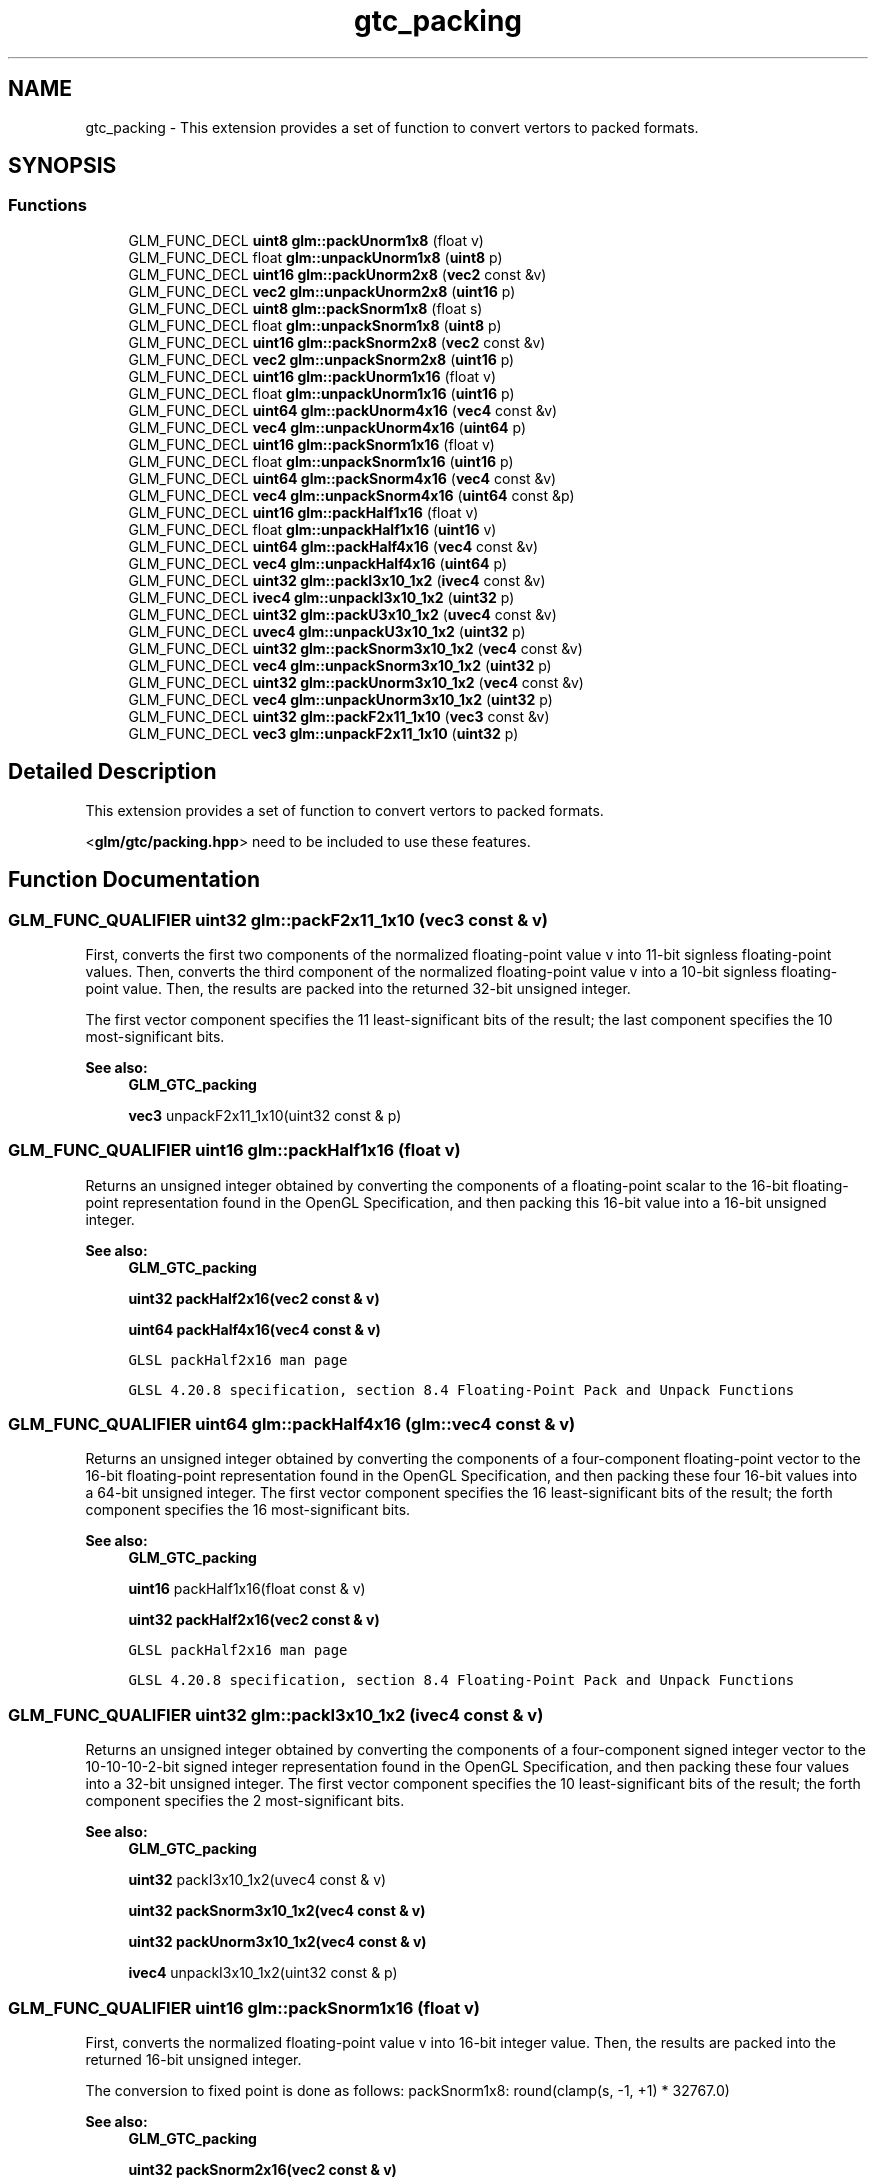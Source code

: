 .TH "gtc_packing" 3 "Tue Dec 18 2018" "IMAC run" \" -*- nroff -*-
.ad l
.nh
.SH NAME
gtc_packing \- This extension provides a set of function to convert vertors to packed formats\&.  

.SH SYNOPSIS
.br
.PP
.SS "Functions"

.in +1c
.ti -1c
.RI "GLM_FUNC_DECL \fBuint8\fP \fBglm::packUnorm1x8\fP (float v)"
.br
.ti -1c
.RI "GLM_FUNC_DECL float \fBglm::unpackUnorm1x8\fP (\fBuint8\fP p)"
.br
.ti -1c
.RI "GLM_FUNC_DECL \fBuint16\fP \fBglm::packUnorm2x8\fP (\fBvec2\fP const &v)"
.br
.ti -1c
.RI "GLM_FUNC_DECL \fBvec2\fP \fBglm::unpackUnorm2x8\fP (\fBuint16\fP p)"
.br
.ti -1c
.RI "GLM_FUNC_DECL \fBuint8\fP \fBglm::packSnorm1x8\fP (float s)"
.br
.ti -1c
.RI "GLM_FUNC_DECL float \fBglm::unpackSnorm1x8\fP (\fBuint8\fP p)"
.br
.ti -1c
.RI "GLM_FUNC_DECL \fBuint16\fP \fBglm::packSnorm2x8\fP (\fBvec2\fP const &v)"
.br
.ti -1c
.RI "GLM_FUNC_DECL \fBvec2\fP \fBglm::unpackSnorm2x8\fP (\fBuint16\fP p)"
.br
.ti -1c
.RI "GLM_FUNC_DECL \fBuint16\fP \fBglm::packUnorm1x16\fP (float v)"
.br
.ti -1c
.RI "GLM_FUNC_DECL float \fBglm::unpackUnorm1x16\fP (\fBuint16\fP p)"
.br
.ti -1c
.RI "GLM_FUNC_DECL \fBuint64\fP \fBglm::packUnorm4x16\fP (\fBvec4\fP const &v)"
.br
.ti -1c
.RI "GLM_FUNC_DECL \fBvec4\fP \fBglm::unpackUnorm4x16\fP (\fBuint64\fP p)"
.br
.ti -1c
.RI "GLM_FUNC_DECL \fBuint16\fP \fBglm::packSnorm1x16\fP (float v)"
.br
.ti -1c
.RI "GLM_FUNC_DECL float \fBglm::unpackSnorm1x16\fP (\fBuint16\fP p)"
.br
.ti -1c
.RI "GLM_FUNC_DECL \fBuint64\fP \fBglm::packSnorm4x16\fP (\fBvec4\fP const &v)"
.br
.ti -1c
.RI "GLM_FUNC_DECL \fBvec4\fP \fBglm::unpackSnorm4x16\fP (\fBuint64\fP const &p)"
.br
.ti -1c
.RI "GLM_FUNC_DECL \fBuint16\fP \fBglm::packHalf1x16\fP (float v)"
.br
.ti -1c
.RI "GLM_FUNC_DECL float \fBglm::unpackHalf1x16\fP (\fBuint16\fP v)"
.br
.ti -1c
.RI "GLM_FUNC_DECL \fBuint64\fP \fBglm::packHalf4x16\fP (\fBvec4\fP const &v)"
.br
.ti -1c
.RI "GLM_FUNC_DECL \fBvec4\fP \fBglm::unpackHalf4x16\fP (\fBuint64\fP p)"
.br
.ti -1c
.RI "GLM_FUNC_DECL \fBuint32\fP \fBglm::packI3x10_1x2\fP (\fBivec4\fP const &v)"
.br
.ti -1c
.RI "GLM_FUNC_DECL \fBivec4\fP \fBglm::unpackI3x10_1x2\fP (\fBuint32\fP p)"
.br
.ti -1c
.RI "GLM_FUNC_DECL \fBuint32\fP \fBglm::packU3x10_1x2\fP (\fBuvec4\fP const &v)"
.br
.ti -1c
.RI "GLM_FUNC_DECL \fBuvec4\fP \fBglm::unpackU3x10_1x2\fP (\fBuint32\fP p)"
.br
.ti -1c
.RI "GLM_FUNC_DECL \fBuint32\fP \fBglm::packSnorm3x10_1x2\fP (\fBvec4\fP const &v)"
.br
.ti -1c
.RI "GLM_FUNC_DECL \fBvec4\fP \fBglm::unpackSnorm3x10_1x2\fP (\fBuint32\fP p)"
.br
.ti -1c
.RI "GLM_FUNC_DECL \fBuint32\fP \fBglm::packUnorm3x10_1x2\fP (\fBvec4\fP const &v)"
.br
.ti -1c
.RI "GLM_FUNC_DECL \fBvec4\fP \fBglm::unpackUnorm3x10_1x2\fP (\fBuint32\fP p)"
.br
.ti -1c
.RI "GLM_FUNC_DECL \fBuint32\fP \fBglm::packF2x11_1x10\fP (\fBvec3\fP const &v)"
.br
.ti -1c
.RI "GLM_FUNC_DECL \fBvec3\fP \fBglm::unpackF2x11_1x10\fP (\fBuint32\fP p)"
.br
.in -1c
.SH "Detailed Description"
.PP 
This extension provides a set of function to convert vertors to packed formats\&. 

<\fBglm/gtc/packing\&.hpp\fP> need to be included to use these features\&. 
.SH "Function Documentation"
.PP 
.SS "GLM_FUNC_QUALIFIER \fBuint32\fP glm::packF2x11_1x10 (\fBvec3\fP const & v)"
First, converts the first two components of the normalized floating-point value v into 11-bit signless floating-point values\&. Then, converts the third component of the normalized floating-point value v into a 10-bit signless floating-point value\&. Then, the results are packed into the returned 32-bit unsigned integer\&.
.PP
The first vector component specifies the 11 least-significant bits of the result; the last component specifies the 10 most-significant bits\&.
.PP
\fBSee also:\fP
.RS 4
\fBGLM_GTC_packing\fP 
.PP
\fBvec3\fP unpackF2x11_1x10(uint32 const & p) 
.RE
.PP

.SS "GLM_FUNC_QUALIFIER \fBuint16\fP glm::packHalf1x16 (float v)"
Returns an unsigned integer obtained by converting the components of a floating-point scalar to the 16-bit floating-point representation found in the OpenGL Specification, and then packing this 16-bit value into a 16-bit unsigned integer\&.
.PP
\fBSee also:\fP
.RS 4
\fBGLM_GTC_packing\fP 
.PP
\fBuint32\fP \fBpackHalf2x16(vec2 const & v)\fP 
.PP
\fBuint64\fP \fBpackHalf4x16(vec4 const & v)\fP 
.PP
\fCGLSL packHalf2x16 man page\fP 
.PP
\fCGLSL 4\&.20\&.8 specification, section 8\&.4 Floating-Point Pack and Unpack Functions\fP 
.RE
.PP

.SS "GLM_FUNC_QUALIFIER \fBuint64\fP glm::packHalf4x16 (\fBglm::vec4\fP const & v)"
Returns an unsigned integer obtained by converting the components of a four-component floating-point vector to the 16-bit floating-point representation found in the OpenGL Specification, and then packing these four 16-bit values into a 64-bit unsigned integer\&. The first vector component specifies the 16 least-significant bits of the result; the forth component specifies the 16 most-significant bits\&.
.PP
\fBSee also:\fP
.RS 4
\fBGLM_GTC_packing\fP 
.PP
\fBuint16\fP packHalf1x16(float const & v) 
.PP
\fBuint32\fP \fBpackHalf2x16(vec2 const & v)\fP 
.PP
\fCGLSL packHalf2x16 man page\fP 
.PP
\fCGLSL 4\&.20\&.8 specification, section 8\&.4 Floating-Point Pack and Unpack Functions\fP 
.RE
.PP

.SS "GLM_FUNC_QUALIFIER \fBuint32\fP glm::packI3x10_1x2 (\fBivec4\fP const & v)"
Returns an unsigned integer obtained by converting the components of a four-component signed integer vector to the 10-10-10-2-bit signed integer representation found in the OpenGL Specification, and then packing these four values into a 32-bit unsigned integer\&. The first vector component specifies the 10 least-significant bits of the result; the forth component specifies the 2 most-significant bits\&.
.PP
\fBSee also:\fP
.RS 4
\fBGLM_GTC_packing\fP 
.PP
\fBuint32\fP packI3x10_1x2(uvec4 const & v) 
.PP
\fBuint32\fP \fBpackSnorm3x10_1x2(vec4 const & v)\fP 
.PP
\fBuint32\fP \fBpackUnorm3x10_1x2(vec4 const & v)\fP 
.PP
\fBivec4\fP unpackI3x10_1x2(uint32 const & p) 
.RE
.PP

.SS "GLM_FUNC_QUALIFIER \fBuint16\fP glm::packSnorm1x16 (float v)"
First, converts the normalized floating-point value v into 16-bit integer value\&. Then, the results are packed into the returned 16-bit unsigned integer\&.
.PP
The conversion to fixed point is done as follows: packSnorm1x8: round(clamp(s, -1, +1) * 32767\&.0)
.PP
\fBSee also:\fP
.RS 4
\fBGLM_GTC_packing\fP 
.PP
\fBuint32\fP \fBpackSnorm2x16(vec2 const & v)\fP 
.PP
\fBuint64\fP \fBpackSnorm4x16(vec4 const & v)\fP 
.PP
\fCGLSL packSnorm4x8 man page\fP 
.PP
\fCGLSL 4\&.20\&.8 specification, section 8\&.4 Floating-Point Pack and Unpack Functions\fP 
.RE
.PP

.SS "GLM_FUNC_QUALIFIER \fBuint8\fP glm::packSnorm1x8 (float s)"
First, converts the normalized floating-point value v into 8-bit integer value\&. Then, the results are packed into the returned 8-bit unsigned integer\&.
.PP
The conversion to fixed point is done as follows: packSnorm1x8: round(clamp(s, -1, +1) * 127\&.0)
.PP
\fBSee also:\fP
.RS 4
\fBGLM_GTC_packing\fP 
.PP
\fBuint16\fP \fBpackSnorm2x8(vec2 const & v)\fP 
.PP
\fBuint32\fP \fBpackSnorm4x8(vec4 const & v)\fP 
.PP
\fCGLSL packSnorm4x8 man page\fP 
.PP
\fCGLSL 4\&.20\&.8 specification, section 8\&.4 Floating-Point Pack and Unpack Functions\fP 
.RE
.PP

.SS "GLM_FUNC_QUALIFIER \fBuint16\fP glm::packSnorm2x8 (\fBvec2\fP const & v)"
First, converts each component of the normalized floating-point value v into 8-bit integer values\&. Then, the results are packed into the returned 16-bit unsigned integer\&.
.PP
The conversion for component c of v to fixed point is done as follows: packSnorm2x8: round(clamp(c, -1, +1) * 127\&.0)
.PP
The first component of the vector will be written to the least significant bits of the output; the last component will be written to the most significant bits\&.
.PP
\fBSee also:\fP
.RS 4
\fBGLM_GTC_packing\fP 
.PP
\fBuint8\fP packSnorm1x8(float const & v) 
.PP
\fBuint32\fP \fBpackSnorm4x8(vec4 const & v)\fP 
.PP
\fCGLSL packSnorm4x8 man page\fP 
.PP
\fCGLSL 4\&.20\&.8 specification, section 8\&.4 Floating-Point Pack and Unpack Functions\fP 
.RE
.PP

.SS "GLM_FUNC_QUALIFIER \fBuint32\fP glm::packSnorm3x10_1x2 (\fBvec4\fP const & v)"
First, converts the first three components of the normalized floating-point value v into 10-bit signed integer values\&. Then, converts the forth component of the normalized floating-point value v into 2-bit signed integer values\&. Then, the results are packed into the returned 32-bit unsigned integer\&.
.PP
The conversion for component c of v to fixed point is done as follows: packSnorm3x10_1x2(xyz): round(clamp(c, -1, +1) * 511\&.0) packSnorm3x10_1x2(w): round(clamp(c, -1, +1) * 1\&.0)
.PP
The first vector component specifies the 10 least-significant bits of the result; the forth component specifies the 2 most-significant bits\&.
.PP
\fBSee also:\fP
.RS 4
\fBGLM_GTC_packing\fP 
.PP
\fBvec4\fP unpackSnorm3x10_1x2(uint32 const & p) 
.PP
\fBuint32\fP \fBpackUnorm3x10_1x2(vec4 const & v)\fP 
.PP
\fBuint32\fP \fBpackU3x10_1x2(uvec4 const & v)\fP 
.PP
\fBuint32\fP \fBpackI3x10_1x2(ivec4 const & v)\fP 
.RE
.PP

.SS "GLM_FUNC_QUALIFIER \fBuint64\fP glm::packSnorm4x16 (\fBvec4\fP const & v)"
First, converts each component of the normalized floating-point value v into 16-bit integer values\&. Then, the results are packed into the returned 64-bit unsigned integer\&.
.PP
The conversion for component c of v to fixed point is done as follows: packSnorm2x8: round(clamp(c, -1, +1) * 32767\&.0)
.PP
The first component of the vector will be written to the least significant bits of the output; the last component will be written to the most significant bits\&.
.PP
\fBSee also:\fP
.RS 4
\fBGLM_GTC_packing\fP 
.PP
\fBuint16\fP packSnorm1x16(float const & v) 
.PP
\fBuint32\fP \fBpackSnorm2x16(vec2 const & v)\fP 
.PP
\fCGLSL packSnorm4x8 man page\fP 
.PP
\fCGLSL 4\&.20\&.8 specification, section 8\&.4 Floating-Point Pack and Unpack Functions\fP 
.RE
.PP

.SS "GLM_FUNC_QUALIFIER \fBuint32\fP glm::packU3x10_1x2 (\fBuvec4\fP const & v)"
Returns an unsigned integer obtained by converting the components of a four-component unsigned integer vector to the 10-10-10-2-bit unsigned integer representation found in the OpenGL Specification, and then packing these four values into a 32-bit unsigned integer\&. The first vector component specifies the 10 least-significant bits of the result; the forth component specifies the 2 most-significant bits\&.
.PP
\fBSee also:\fP
.RS 4
\fBGLM_GTC_packing\fP 
.PP
\fBuint32\fP \fBpackI3x10_1x2(ivec4 const & v)\fP 
.PP
\fBuint32\fP \fBpackSnorm3x10_1x2(vec4 const & v)\fP 
.PP
\fBuint32\fP \fBpackUnorm3x10_1x2(vec4 const & v)\fP 
.PP
\fBivec4\fP unpackU3x10_1x2(uint32 const & p) 
.RE
.PP

.SS "GLM_FUNC_QUALIFIER \fBuint16\fP glm::packUnorm1x16 (float v)"
First, converts the normalized floating-point value v into a 16-bit integer value\&. Then, the results are packed into the returned 16-bit unsigned integer\&.
.PP
The conversion for component c of v to fixed point is done as follows: packUnorm1x16: round(clamp(c, 0, +1) * 65535\&.0)
.PP
\fBSee also:\fP
.RS 4
\fBGLM_GTC_packing\fP 
.PP
\fBuint16\fP packSnorm1x16(float const & v) 
.PP
\fBuint64\fP \fBpackSnorm4x16(vec4 const & v)\fP 
.PP
\fCGLSL packUnorm4x8 man page\fP 
.PP
\fCGLSL 4\&.20\&.8 specification, section 8\&.4 Floating-Point Pack and Unpack Functions\fP 
.RE
.PP

.SS "GLM_FUNC_QUALIFIER \fBuint8\fP glm::packUnorm1x8 (float v)"
First, converts the normalized floating-point value v into a 8-bit integer value\&. Then, the results are packed into the returned 8-bit unsigned integer\&.
.PP
The conversion for component c of v to fixed point is done as follows: packUnorm1x8: round(clamp(c, 0, +1) * 255\&.0)
.PP
\fBSee also:\fP
.RS 4
\fBGLM_GTC_packing\fP 
.PP
\fBuint16\fP \fBpackUnorm2x8(vec2 const & v)\fP 
.PP
\fBuint32\fP \fBpackUnorm4x8(vec4 const & v)\fP 
.PP
\fCGLSL packUnorm4x8 man page\fP 
.PP
\fCGLSL 4\&.20\&.8 specification, section 8\&.4 Floating-Point Pack and Unpack Functions\fP 
.RE
.PP

.SS "GLM_FUNC_QUALIFIER \fBuint16\fP glm::packUnorm2x8 (\fBvec2\fP const & v)"
First, converts each component of the normalized floating-point value v into 8-bit integer values\&. Then, the results are packed into the returned 16-bit unsigned integer\&.
.PP
The conversion for component c of v to fixed point is done as follows: packUnorm2x8: round(clamp(c, 0, +1) * 255\&.0)
.PP
The first component of the vector will be written to the least significant bits of the output; the last component will be written to the most significant bits\&.
.PP
\fBSee also:\fP
.RS 4
\fBGLM_GTC_packing\fP 
.PP
\fBuint8\fP packUnorm1x8(float const & v) 
.PP
\fBuint32\fP \fBpackUnorm4x8(vec4 const & v)\fP 
.PP
\fCGLSL packUnorm4x8 man page\fP 
.PP
\fCGLSL 4\&.20\&.8 specification, section 8\&.4 Floating-Point Pack and Unpack Functions\fP 
.RE
.PP

.SS "GLM_FUNC_QUALIFIER \fBuint32\fP glm::packUnorm3x10_1x2 (\fBvec4\fP const & v)"
First, converts the first three components of the normalized floating-point value v into 10-bit unsigned integer values\&. Then, converts the forth component of the normalized floating-point value v into 2-bit signed uninteger values\&. Then, the results are packed into the returned 32-bit unsigned integer\&.
.PP
The conversion for component c of v to fixed point is done as follows: packUnorm3x10_1x2(xyz): round(clamp(c, 0, +1) * 1023\&.0) packUnorm3x10_1x2(w): round(clamp(c, 0, +1) * 3\&.0)
.PP
The first vector component specifies the 10 least-significant bits of the result; the forth component specifies the 2 most-significant bits\&.
.PP
\fBSee also:\fP
.RS 4
\fBGLM_GTC_packing\fP 
.PP
\fBvec4\fP unpackUnorm3x10_1x2(uint32 const & p) 
.PP
\fBuint32\fP \fBpackUnorm3x10_1x2(vec4 const & v)\fP 
.PP
\fBuint32\fP \fBpackU3x10_1x2(uvec4 const & v)\fP 
.PP
\fBuint32\fP \fBpackI3x10_1x2(ivec4 const & v)\fP 
.RE
.PP

.SS "GLM_FUNC_QUALIFIER \fBuint64\fP glm::packUnorm4x16 (\fBvec4\fP const & v)"
First, converts each component of the normalized floating-point value v into 16-bit integer values\&. Then, the results are packed into the returned 64-bit unsigned integer\&.
.PP
The conversion for component c of v to fixed point is done as follows: packUnorm4x16: round(clamp(c, 0, +1) * 65535\&.0)
.PP
The first component of the vector will be written to the least significant bits of the output; the last component will be written to the most significant bits\&.
.PP
\fBSee also:\fP
.RS 4
\fBGLM_GTC_packing\fP 
.PP
\fBuint16\fP packUnorm1x16(float const & v) 
.PP
\fBuint32\fP \fBpackUnorm2x16(vec2 const & v)\fP 
.PP
\fCGLSL packUnorm4x8 man page\fP 
.PP
\fCGLSL 4\&.20\&.8 specification, section 8\&.4 Floating-Point Pack and Unpack Functions\fP 
.RE
.PP

.SS "GLM_FUNC_QUALIFIER \fBvec3\fP glm::unpackF2x11_1x10 (\fBuint32\fP p)"
First, unpacks a single 32-bit unsigned integer p into two 11-bit signless floating-point values and one 10-bit signless floating-point value \&. Then, each component is converted to a normalized floating-point value to generate the returned three-component vector\&.
.PP
The first component of the returned vector will be extracted from the least significant bits of the input; the last component will be extracted from the most significant bits\&.
.PP
\fBSee also:\fP
.RS 4
\fBGLM_GTC_packing\fP 
.PP
\fBuint32\fP \fBpackF2x11_1x10(vec3 const & v)\fP 
.RE
.PP

.SS "GLM_FUNC_QUALIFIER float glm::unpackHalf1x16 (\fBuint16\fP v)"
Returns a floating-point scalar with components obtained by unpacking a 16-bit unsigned integer into a 16-bit value, interpreted as a 16-bit floating-point number according to the OpenGL Specification, and converting it to 32-bit floating-point values\&.
.PP
\fBSee also:\fP
.RS 4
\fBGLM_GTC_packing\fP 
.PP
\fBvec2\fP \fBunpackHalf2x16(uint32 const & v)\fP 
.PP
\fBvec4\fP unpackHalf4x16(uint64 const & v) 
.PP
\fCGLSL unpackHalf2x16 man page\fP 
.PP
\fCGLSL 4\&.20\&.8 specification, section 8\&.4 Floating-Point Pack and Unpack Functions\fP 
.RE
.PP

.SS "GLM_FUNC_QUALIFIER \fBglm::vec4\fP glm::unpackHalf4x16 (\fBuint64\fP p)"
Returns a four-component floating-point vector with components obtained by unpacking a 64-bit unsigned integer into four 16-bit values, interpreting those values as 16-bit floating-point numbers according to the OpenGL Specification, and converting them to 32-bit floating-point values\&. The first component of the vector is obtained from the 16 least-significant bits of v; the forth component is obtained from the 16 most-significant bits of v\&.
.PP
\fBSee also:\fP
.RS 4
\fBGLM_GTC_packing\fP 
.PP
float unpackHalf1x16(uint16 const & v) 
.PP
\fBvec2\fP \fBunpackHalf2x16(uint32 const & v)\fP 
.PP
\fCGLSL unpackHalf2x16 man page\fP 
.PP
\fCGLSL 4\&.20\&.8 specification, section 8\&.4 Floating-Point Pack and Unpack Functions\fP 
.RE
.PP

.SS "GLM_FUNC_QUALIFIER \fBivec4\fP glm::unpackI3x10_1x2 (\fBuint32\fP p)"
Unpacks a single 32-bit unsigned integer p into three 10-bit and one 2-bit signed integers\&.
.PP
The first component of the returned vector will be extracted from the least significant bits of the input; the last component will be extracted from the most significant bits\&.
.PP
\fBSee also:\fP
.RS 4
\fBGLM_GTC_packing\fP 
.PP
\fBuint32\fP \fBpackU3x10_1x2(uvec4 const & v)\fP 
.PP
\fBvec4\fP unpackSnorm3x10_1x2(uint32 const & p); 
.PP
\fBuvec4\fP unpackI3x10_1x2(uint32 const & p); 
.RE
.PP

.SS "GLM_FUNC_QUALIFIER float glm::unpackSnorm1x16 (\fBuint16\fP p)"
First, unpacks a single 16-bit unsigned integer p into a single 16-bit signed integers\&. Then, each component is converted to a normalized floating-point value to generate the returned scalar\&.
.PP
The conversion for unpacked fixed-point value f to floating point is done as follows: unpackSnorm1x16: clamp(f / 32767\&.0, -1, +1)
.PP
\fBSee also:\fP
.RS 4
\fBGLM_GTC_packing\fP 
.PP
\fBvec2\fP unpackSnorm2x16(uint32 p) 
.PP
\fBvec4\fP unpackSnorm4x16(uint64 p) 
.PP
\fCGLSL unpackSnorm4x8 man page\fP 
.PP
\fCGLSL 4\&.20\&.8 specification, section 8\&.4 Floating-Point Pack and Unpack Functions\fP 
.RE
.PP

.SS "GLM_FUNC_QUALIFIER float glm::unpackSnorm1x8 (\fBuint8\fP p)"
First, unpacks a single 8-bit unsigned integer p into a single 8-bit signed integers\&. Then, the value is converted to a normalized floating-point value to generate the returned scalar\&.
.PP
The conversion for unpacked fixed-point value f to floating point is done as follows: unpackSnorm1x8: clamp(f / 127\&.0, -1, +1)
.PP
\fBSee also:\fP
.RS 4
\fBGLM_GTC_packing\fP 
.PP
\fBvec2\fP \fBunpackSnorm2x8(uint16 p)\fP 
.PP
\fBvec4\fP unpackSnorm4x8(uint32 p) 
.PP
\fCGLSL unpackSnorm4x8 man page\fP 
.PP
\fCGLSL 4\&.20\&.8 specification, section 8\&.4 Floating-Point Pack and Unpack Functions\fP 
.RE
.PP

.SS "GLM_FUNC_QUALIFIER \fBvec2\fP glm::unpackSnorm2x8 (\fBuint16\fP p)"
First, unpacks a single 16-bit unsigned integer p into a pair of 8-bit signed integers\&. Then, each component is converted to a normalized floating-point value to generate the returned two-component vector\&.
.PP
The conversion for unpacked fixed-point value f to floating point is done as follows: unpackSnorm2x8: clamp(f / 127\&.0, -1, +1)
.PP
The first component of the returned vector will be extracted from the least significant bits of the input; the last component will be extracted from the most significant bits\&.
.PP
\fBSee also:\fP
.RS 4
\fBGLM_GTC_packing\fP 
.PP
float \fBunpackSnorm1x8(uint8 p)\fP 
.PP
\fBvec4\fP unpackSnorm4x8(uint32 p) 
.PP
\fCGLSL unpackSnorm4x8 man page\fP 
.PP
\fCGLSL 4\&.20\&.8 specification, section 8\&.4 Floating-Point Pack and Unpack Functions\fP 
.RE
.PP

.SS "GLM_FUNC_QUALIFIER \fBvec4\fP glm::unpackSnorm3x10_1x2 (\fBuint32\fP p)"
First, unpacks a single 32-bit unsigned integer p into four 16-bit signed integers\&. Then, each component is converted to a normalized floating-point value to generate the returned four-component vector\&.
.PP
The conversion for unpacked fixed-point value f to floating point is done as follows: unpackSnorm3x10_1x2(xyz): clamp(f / 511\&.0, -1, +1) unpackSnorm3x10_1x2(w): clamp(f / 511\&.0, -1, +1)
.PP
The first component of the returned vector will be extracted from the least significant bits of the input; the last component will be extracted from the most significant bits\&.
.PP
\fBSee also:\fP
.RS 4
\fBGLM_GTC_packing\fP 
.PP
\fBuint32\fP \fBpackSnorm3x10_1x2(vec4 const & v)\fP 
.PP
\fBvec4\fP unpackUnorm3x10_1x2(uint32 const & p)) 
.PP
\fBuvec4\fP unpackI3x10_1x2(uint32 const & p) 
.PP
\fBuvec4\fP unpackU3x10_1x2(uint32 const & p) 
.RE
.PP

.SS "GLM_FUNC_DECL \fBvec4\fP glm::unpackSnorm4x16 (\fBuint64\fP const & p)"
First, unpacks a single 64-bit unsigned integer p into four 16-bit signed integers\&. Then, each component is converted to a normalized floating-point value to generate the returned four-component vector\&.
.PP
The conversion for unpacked fixed-point value f to floating point is done as follows: unpackSnorm4x16: clamp(f / 32767\&.0, -1, +1)
.PP
The first component of the returned vector will be extracted from the least significant bits of the input; the last component will be extracted from the most significant bits\&.
.PP
\fBSee also:\fP
.RS 4
\fBGLM_GTC_packing\fP 
.PP
float \fBunpackSnorm1x16(uint16 p)\fP 
.PP
\fBvec2\fP unpackSnorm2x16(uint32 p) 
.PP
\fCGLSL unpackSnorm4x8 man page\fP 
.PP
\fCGLSL 4\&.20\&.8 specification, section 8\&.4 Floating-Point Pack and Unpack Functions\fP 
.RE
.PP

.SS "GLM_FUNC_QUALIFIER \fBuvec4\fP glm::unpackU3x10_1x2 (\fBuint32\fP p)"
Unpacks a single 32-bit unsigned integer p into three 10-bit and one 2-bit unsigned integers\&.
.PP
The first component of the returned vector will be extracted from the least significant bits of the input; the last component will be extracted from the most significant bits\&.
.PP
\fBSee also:\fP
.RS 4
\fBGLM_GTC_packing\fP 
.PP
\fBuint32\fP \fBpackU3x10_1x2(uvec4 const & v)\fP 
.PP
\fBvec4\fP unpackSnorm3x10_1x2(uint32 const & p); 
.PP
\fBuvec4\fP unpackI3x10_1x2(uint32 const & p); 
.RE
.PP

.SS "GLM_FUNC_QUALIFIER float glm::unpackUnorm1x16 (\fBuint16\fP p)"
First, unpacks a single 16-bit unsigned integer p into a of 16-bit unsigned integers\&. Then, the value is converted to a normalized floating-point value to generate the returned scalar\&.
.PP
The conversion for unpacked fixed-point value f to floating point is done as follows: unpackUnorm1x16: f / 65535\&.0
.PP
\fBSee also:\fP
.RS 4
\fBGLM_GTC_packing\fP 
.PP
\fBvec2\fP unpackUnorm2x16(uint32 p) 
.PP
\fBvec4\fP \fBunpackUnorm4x16(uint64 p)\fP 
.PP
\fCGLSL unpackUnorm2x16 man page\fP 
.PP
\fCGLSL 4\&.20\&.8 specification, section 8\&.4 Floating-Point Pack and Unpack Functions\fP 
.RE
.PP

.SS "GLM_FUNC_QUALIFIER float glm::unpackUnorm1x8 (\fBuint8\fP p)"
Convert a single 8-bit integer to a normalized floating-point value\&.
.PP
The conversion for unpacked fixed-point value f to floating point is done as follows: unpackUnorm4x8: f / 255\&.0
.PP
\fBSee also:\fP
.RS 4
\fBGLM_GTC_packing\fP 
.PP
\fBvec2\fP \fBunpackUnorm2x8(uint16 p)\fP 
.PP
\fBvec4\fP unpackUnorm4x8(uint32 p) 
.PP
\fCGLSL unpackUnorm4x8 man page\fP 
.PP
\fCGLSL 4\&.20\&.8 specification, section 8\&.4 Floating-Point Pack and Unpack Functions\fP 
.RE
.PP

.SS "GLM_FUNC_QUALIFIER \fBvec2\fP glm::unpackUnorm2x8 (\fBuint16\fP p)"
First, unpacks a single 16-bit unsigned integer p into a pair of 8-bit unsigned integers\&. Then, each component is converted to a normalized floating-point value to generate the returned two-component vector\&.
.PP
The conversion for unpacked fixed-point value f to floating point is done as follows: unpackUnorm4x8: f / 255\&.0
.PP
The first component of the returned vector will be extracted from the least significant bits of the input; the last component will be extracted from the most significant bits\&.
.PP
\fBSee also:\fP
.RS 4
\fBGLM_GTC_packing\fP 
.PP
float \fBunpackUnorm1x8(uint8 v)\fP 
.PP
\fBvec4\fP unpackUnorm4x8(uint32 p) 
.PP
\fCGLSL unpackUnorm4x8 man page\fP 
.PP
\fCGLSL 4\&.20\&.8 specification, section 8\&.4 Floating-Point Pack and Unpack Functions\fP 
.RE
.PP

.SS "GLM_FUNC_QUALIFIER \fBvec4\fP glm::unpackUnorm3x10_1x2 (\fBuint32\fP p)"
First, unpacks a single 32-bit unsigned integer p into four 16-bit signed integers\&. Then, each component is converted to a normalized floating-point value to generate the returned four-component vector\&.
.PP
The conversion for unpacked fixed-point value f to floating point is done as follows: unpackSnorm3x10_1x2(xyz): clamp(f / 1023\&.0, 0, +1) unpackSnorm3x10_1x2(w): clamp(f / 3\&.0, 0, +1)
.PP
The first component of the returned vector will be extracted from the least significant bits of the input; the last component will be extracted from the most significant bits\&.
.PP
\fBSee also:\fP
.RS 4
\fBGLM_GTC_packing\fP 
.PP
\fBuint32\fP \fBpackSnorm3x10_1x2(vec4 const & v)\fP 
.PP
\fBvec4\fP unpackInorm3x10_1x2(uint32 const & p)) 
.PP
\fBuvec4\fP unpackI3x10_1x2(uint32 const & p) 
.PP
\fBuvec4\fP unpackU3x10_1x2(uint32 const & p) 
.RE
.PP

.SS "GLM_FUNC_QUALIFIER \fBvec4\fP glm::unpackUnorm4x16 (\fBuint64\fP p)"
First, unpacks a single 64-bit unsigned integer p into four 16-bit unsigned integers\&. Then, each component is converted to a normalized floating-point value to generate the returned four-component vector\&.
.PP
The conversion for unpacked fixed-point value f to floating point is done as follows: unpackUnormx4x16: f / 65535\&.0
.PP
The first component of the returned vector will be extracted from the least significant bits of the input; the last component will be extracted from the most significant bits\&.
.PP
\fBSee also:\fP
.RS 4
\fBGLM_GTC_packing\fP 
.PP
float \fBunpackUnorm1x16(uint16 p)\fP 
.PP
\fBvec2\fP unpackUnorm2x16(uint32 p) 
.PP
\fCGLSL unpackUnorm2x16 man page\fP 
.PP
\fCGLSL 4\&.20\&.8 specification, section 8\&.4 Floating-Point Pack and Unpack Functions\fP 
.RE
.PP

.SH "Author"
.PP 
Generated automatically by Doxygen for IMAC run from the source code\&.
